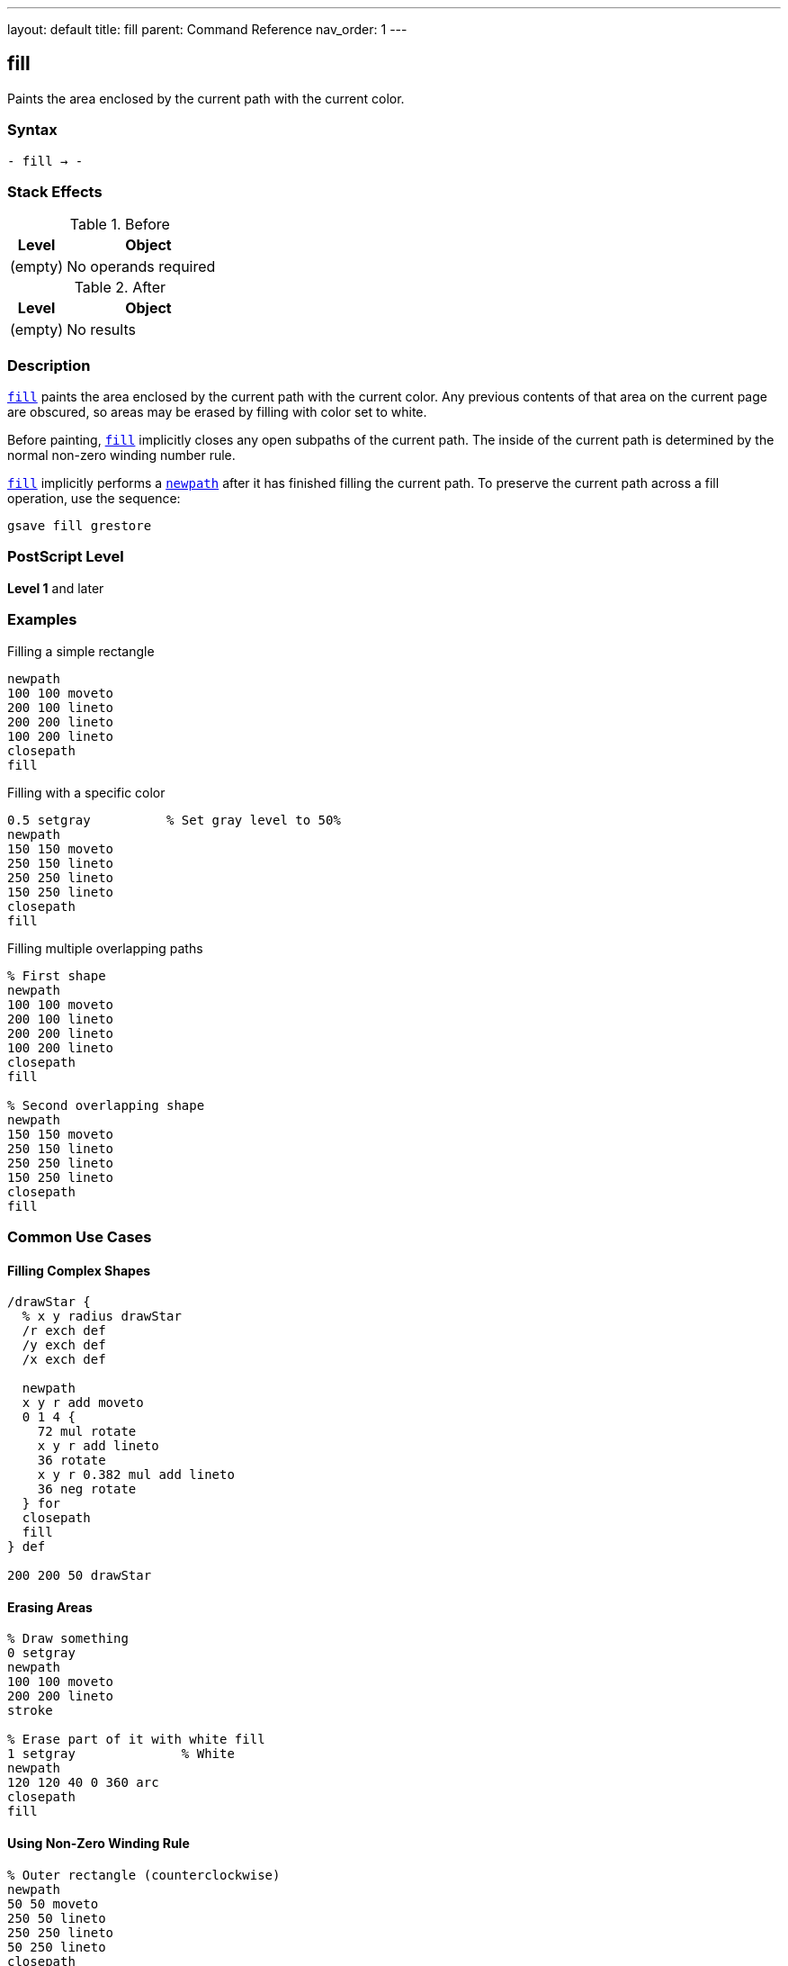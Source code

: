 ---
layout: default
title: fill
parent: Command Reference
nav_order: 1
---

== fill

Paints the area enclosed by the current path with the current color.

=== Syntax

----
- fill → -
----

=== Stack Effects

.Before
[cols="1,3"]
|===
| Level | Object

| (empty)
| No operands required
|===

.After
[cols="1,3"]
|===
| Level | Object

| (empty)
| No results
|===

=== Description

link:/docs/commands/references/fill/[`fill`] paints the area enclosed by the current path with the current color. Any previous contents of that area on the current page are obscured, so areas may be erased by filling with color set to white.

Before painting, link:/docs/commands/references/fill/[`fill`] implicitly closes any open subpaths of the current path. The inside of the current path is determined by the normal non-zero winding number rule.

link:/docs/commands/references/fill/[`fill`] implicitly performs a link:/docs/commands/references/newpath/[`newpath`] after it has finished filling the current path. To preserve the current path across a fill operation, use the sequence:

[source,postscript]
----
gsave fill grestore
----

=== PostScript Level

*Level 1* and later

=== Examples

.Filling a simple rectangle
[source,postscript]
----
newpath
100 100 moveto
200 100 lineto
200 200 lineto
100 200 lineto
closepath
fill
----

.Filling with a specific color
[source,postscript]
----
0.5 setgray          % Set gray level to 50%
newpath
150 150 moveto
250 150 lineto
250 250 lineto
150 250 lineto
closepath
fill
----

.Filling multiple overlapping paths
[source,postscript]
----
% First shape
newpath
100 100 moveto
200 100 lineto
200 200 lineto
100 200 lineto
closepath
fill

% Second overlapping shape
newpath
150 150 moveto
250 150 lineto
250 250 lineto
150 250 lineto
closepath
fill
----

=== Common Use Cases

==== Filling Complex Shapes

[source,postscript]
----
/drawStar {
  % x y radius drawStar
  /r exch def
  /y exch def
  /x exch def

  newpath
  x y r add moveto
  0 1 4 {
    72 mul rotate
    x y r add lineto
    36 rotate
    x y r 0.382 mul add lineto
    36 neg rotate
  } for
  closepath
  fill
} def

200 200 50 drawStar
----

==== Erasing Areas

[source,postscript]
----
% Draw something
0 setgray
newpath
100 100 moveto
200 200 lineto
stroke

% Erase part of it with white fill
1 setgray              % White
newpath
120 120 40 0 360 arc
closepath
fill
----

==== Using Non-Zero Winding Rule

[source,postscript]
----
% Outer rectangle (counterclockwise)
newpath
50 50 moveto
250 50 lineto
250 250 lineto
50 250 lineto
closepath

% Inner rectangle (counterclockwise - same direction)
100 100 moveto
200 100 lineto
200 200 lineto
100 200 lineto
closepath

fill  % Both rectangles filled (non-zero winding rule)
----

=== Common Pitfalls

WARNING: *Path Consumed After Fill* - link:/docs/commands/references/fill/[`fill`] clears the current path after execution. Use link:/docs/commands/references/gsave/[`gsave`] and link:/docs/commands/references/grestore/[`grestore`] to preserve it.

[source,postscript]
----
newpath
100 100 moveto
200 200 lineto
fill
% Current path is now empty!
----

WARNING: *Open Subpaths* - Open subpaths are implicitly closed before filling. This may produce unexpected results if you intended the path to remain open.

[source,postscript]
----
newpath
100 100 moveto
200 100 lineto
200 200 lineto
% Path auto-closes to (100,100) before fill
fill
----

TIP: *Preserve Path for Multiple Operations* - To both fill and stroke the same path, use save/restore:

[source,postscript]
----
newpath
100 100 moveto
200 100 lineto
200 200 lineto
closepath

gsave
  fill
grestore
stroke
----

=== Error Conditions

[cols="1,3"]
|===
| Error | Condition

| [`limitcheck`]
| Path becomes too complex for implementation
|===

=== Implementation Notes

* link:/docs/commands/references/fill/[`fill`] uses the non-zero winding number rule to determine which areas are inside the path
* Overlapping subpaths may create holes or fills depending on their direction
* The current color and color space determine the fill color
* Clipping is applied after the fill area is determined
* Very complex paths may exceed implementation limits

=== Interaction with Graphics State

link:/docs/commands/references/fill/[`fill`] is affected by:

* Current color and color space
* Current clipping path
* Current transformation matrix (CTM)
* Flatness parameter (for curved paths)

link:/docs/commands/references/fill/[`fill`] does not affect:

* Line width or line parameters
* Current point (path is cleared)
* Graphics state stack

=== Best Practices

==== Separate Path Construction from Painting

[source,postscript]
----
/myShape {
  newpath
  100 100 moveto
  200 100 lineto
  200 200 lineto
  100 200 lineto
  closepath
} def

% Use the shape multiple times
0.3 setgray
myShape fill

0.8 setgray
myShape fill
----

==== Use Appropriate Winding Rule

[source,postscript]
----
% For simple fills, fill is fine
newpath
100 100 50 0 360 arc
closepath
fill

% For complex shapes with holes, consider eofill
% (see eofill documentation)
----

==== Always Start with newpath

[source,postscript]
----
% Good practice
newpath
100 100 moveto
200 200 lineto
fill

% Bad practice - may have leftover path segments
100 100 moveto
200 200 lineto
fill
----

=== Performance Considerations

* Simple convex paths fill faster than complex concave paths
* Paths with many segments take longer to fill
* Very large fill areas may be slower on some devices
* Avoid unnecessarily complex paths when simple ones will do

=== See Also

* link:/docs/commands/references/eofill/[`eofill`] - Fill using even-odd rule
* link:/docs/commands/references/stroke/[`stroke`] - Paint path outline
* link:/docs/commands/references/clip/[`clip`] - Clip to path interior
* link:/docs/commands/references/ufill/[`ufill`] - Fill user path (Level 2)
* link:/docs/commands/references/newpath/[`newpath`] - Clear current path
* link:/docs/commands/references/closepath/[`closepath`] - Close current subpath
* link:/docs/commands/references/setgray/[`setgray`] - Set gray color
* link:/docs/commands/references/setrgbcolor/[`setrgbcolor`] - Set RGB color